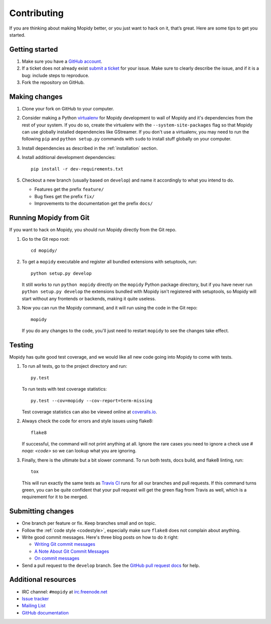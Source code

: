 .. _contributing:

************
Contributing
************

If you are thinking about making Mopidy better, or you just want to hack on it,
that’s great. Here are some tips to get you started.


Getting started
===============

#. Make sure you have a `GitHub account <https://github.com/signup/free>`_.

#. If a ticket does not already exist `submit a ticket
   <https://github.com/mopidy/mopidy/issues/new>`_ for your issue.
   Make sure to clearly describe the issue, and if it is a bug: include steps
   to reproduce.

#. Fork the repository on GitHub.


Making changes
==============

#. Clone your fork on GitHub to your computer.

#. Consider making a Python `virtualenv <http://www.virtualenv.org/>`_ for
   Mopidy development to wall of Mopidy and it's dependencies from the rest of
   your system. If you do so, create the virtualenv with the
   ``--system-site-packages`` flag so that Mopidy can use globally installed
   dependencies like GStreamer. If you don't use a virtualenv, you may need to
   run the following ``pip`` and ``python setup.py`` commands with ``sudo`` to
   install stuff globally on your computer.

#. Install dependencies as described in the :ref:`installation` section.

#. Install additional development dependencies::

       pip install -r dev-requirements.txt

#. Checkout a new branch (usually based on ``develop``) and name it accordingly
   to what you intend to do.

   - Features get the prefix ``feature/``

   - Bug fixes get the prefix ``fix/``

   - Improvements to the documentation get the prefix ``docs/``


.. _run-from-git:

Running Mopidy from Git
=======================

If you want to hack on Mopidy, you should run Mopidy directly from the Git
repo.

#. Go to the Git repo root::

       cd mopidy/

#. To get a ``mopidy`` executable and register all bundled extensions with
   setuptools, run::

      python setup.py develop

   It still works to run ``python mopidy`` directly on the ``mopidy`` Python
   package directory, but if you have never run ``python setup.py develop`` the
   extensions bundled with Mopidy isn't registered with setuptools, so Mopidy
   will start without any frontends or backends, making it quite useless.

#. Now you can run the Mopidy command, and it will run using the code
   in the Git repo::

      mopidy

   If you do any changes to the code, you'll just need to restart ``mopidy``
   to see the changes take effect.


Testing
=======

Mopidy has quite good test coverage, and we would like all new code going into
Mopidy to come with tests.

#. To run all tests, go to the project directory and run::

       py.test

   To run tests with test coverage statistics::

       py.test --cov=mopidy --cov-report=term-missing

   Test coverage statistics can also be viewed online at
   `coveralls.io <https://coveralls.io/r/mopidy/mopidy>`_.

#. Always check the code for errors and style issues using flake8::

       flake8

   If successful, the command will not print anything at all. Ignore the rare
   cases you need to ignore a check use `# noqa: <code>` so we can lookup what
   you are ignoring.

#. Finally, there is the ultimate but a bit slower command. To run both tests,
   docs build, and flake8 linting, run::

       tox

   This will run exactly the same tests as `Travis CI
   <https://travis-ci.org/mopidy/mopidy>`_ runs for all our branches and pull
   requests. If this command turns green, you can be quite confident that your
   pull request will get the green flag from Travis as well, which is a
   requirement for it to be merged.


Submitting changes
==================

- One branch per feature or fix. Keep branches small and on topic.

- Follow the :ref:`code style <codestyle>`, especially make sure ``flake8``
  does not complain about anything.

- Write good commit messages. Here's three blog posts on how to do it right:

  - `Writing Git commit messages
    <http://365git.tumblr.com/post/3308646748/writing-git-commit-messages>`_

  - `A Note About Git Commit Messages
    <http://tbaggery.com/2008/04/19/a-note-about-git-commit-messages.html>`_

  - `On commit messages
    <http://who-t.blogspot.ch/2009/12/on-commit-messages.html>`_

- Send a pull request to the ``develop`` branch. See the `GitHub pull request
  docs <https://help.github.com/articles/using-pull-requests>`_ for help.


Additional resources
====================

- IRC channel: ``#mopidy`` at `irc.freenode.net <http://freenode.net/>`_

- `Issue tracker <https://github.com/mopidy/mopidy/issues>`_

- `Mailing List <https://groups.google.com/forum/?fromgroups=#!forum/mopidy>`_

- `GitHub documentation <https://help.github.com/>`_
